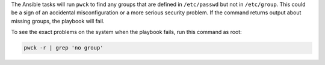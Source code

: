 The Ansible tasks will run ``pwck`` to find any groups that are defined in
``/etc/passwd`` but not in ``/etc/group``. This could be a sign of an
accidental misconfiguration or a more serious security problem. If the command
returns output about missing groups, the playbook will fail.

To see the exact problems on the system when the playbook fails, run this
command as root:

.. code-block:: bash

    pwck -r | grep 'no group'
